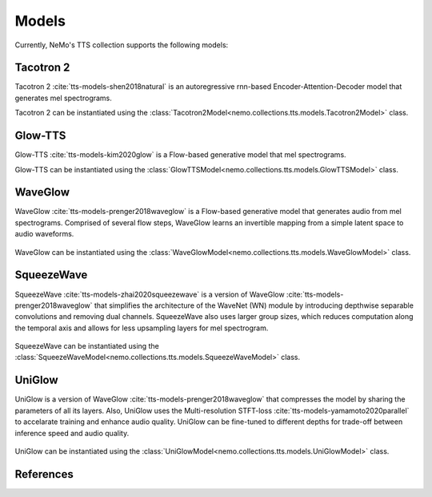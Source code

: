 Models
======

Currently, NeMo's TTS collection supports the following models:

Tacotron 2
----------

Tacotron 2 :cite:`tts-models-shen2018natural` is an autoregressive rnn-based Encoder-Attention-Decoder model that
generates mel spectrograms.

Tacotron 2 can be instantiated using the :class:`Tacotron2Model<nemo.collections.tts.models.Tacotron2Model>` class.

Glow-TTS
--------

Glow-TTS :cite:`tts-models-kim2020glow` is a Flow-based generative model that mel spectrograms.

Glow-TTS can be instantiated using the :class:`GlowTTSModel<nemo.collections.tts.models.GlowTTSModel>` class.

.. _WaveGlow_Model:

WaveGlow
--------

WaveGlow :cite:`tts-models-prenger2018waveglow` is a Flow-based generative model that generates audio from mel spectrograms.
Comprised of several flow steps, WaveGlow learns an invertible mapping from a simple latent space to audio waveforms.

    .. image:: waveglow.png
        :align: center
        :alt: waveglow model

WaveGlow can be instantiated using the :class:`WaveGlowModel<nemo.collections.tts.models.WaveGlowModel>` class.


SqueezeWave
-----------

SqueezeWave :cite:`tts-models-zhai2020squeezewave` is a version of WaveGlow :cite:`tts-models-prenger2018waveglow` that simplifies the architecture of the WaveNet (WN) module by introducing depthwise separable convolutions and removing dual channels.
SqueezeWave also uses larger group sizes, which reduces computation along the temporal axis and allows for less upsampling layers for mel spectrogram.

    .. image:: squeezewave_wn.png
        :align: center
        :alt: squeezewave vs waveglow wavenet modules

SqueezeWave can be instantiated using the :class:`SqueezeWaveModel<nemo.collections.tts.models.SqueezeWaveModel>` class.


UniGlow
-------

UniGlow is a version of WaveGlow :cite:`tts-models-prenger2018waveglow` that compresses the model by sharing the parameters of all its layers.
Also, UniGlow uses the Multi-resolution STFT-loss :cite:`tts-models-yamamoto2020parallel` to accelarate training and enhance audio quality.
UniGlow can be fine-tuned to different depths for trade-off between inference speed and audio quality.

    .. image:: uniglow.png
        :align: center
        :alt: UniGlow model

UniGlow can be instantiated using the :class:`UniGlowModel<nemo.collections.tts.models.UniGlowModel>` class.


References
----------

.. bibliography:: tts_all.bib
    :style: plain
    :labelprefix: TTS-MODELS
    :keyprefix: tts-models-
